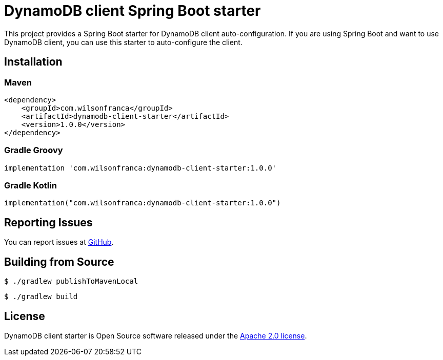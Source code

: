 = DynamoDB client Spring Boot starter

:github: https://github.com/wilsonrf/dynamodb-client-starter
:autoconfigureGithubRepo: https://github.com/wilsonrf/dynamodb-client-autoconfigure

This project provides a Spring Boot starter for DynamoDB client auto-configuration.
If you are using Spring Boot and want to use DynamoDB client, you can use this starter to auto-configure the client.

== Installation

=== Maven
[source,xml]
----
<dependency>
    <groupId>com.wilsonfranca</groupId>
    <artifactId>dynamodb-client-starter</artifactId>
    <version>1.0.0</version>
</dependency>
----
=== Gradle Groovy
[source,groovy]
----
implementation 'com.wilsonfranca:dynamodb-client-starter:1.0.0'
----
=== Gradle Kotlin
[source,kotlin]
----
implementation("com.wilsonfranca:dynamodb-client-starter:1.0.0")
----

== Reporting Issues
You can report issues at {github}/issues[GitHub].

== Building from Source

[source,shell]
----
$ ./gradlew publishToMavenLocal
----

[source,shell]
----
$ ./gradlew build
----

== License

DynamoDB client starter is Open Source software released under the https://www.apache.org/licenses/LICENSE-2.0.html[Apache 2.0 license].